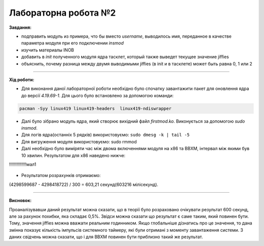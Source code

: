 =====================
Лабораторна робота №2
=====================
**Завдання:**

* подправить модуль из примера, что бы вместо *username*, выводилось имя, переданное в качестве параметра модуля при его подключении *insmod*

* изучить материалы INOB

* добавить в *init* полученного модуля ядра тасклет, который также выведет текущее значение jiffies

* объяснить, почему разница между двумя выводимыми jiffies (в init и в тасклете) может быть равна 0, 1 или 2

---------------------

**Хід роботи:**

* Для виконання даної лабораторної роботи необхідно було спочатку завантажити пакет для оновлення ядра до версії *4.19.69-1*. Для цього було встановлено за допомогою команди:
.. code-block::

  pacman -Syy linux419 linux419-headers  linux419-ndiswrapper


* Далі було зібрано модуль ядра, який створює вихідний файл *firstmod.ko*. Виконується за допомогою *sudo insmod*. 

* Для логів ядра(останніх 5 рядків) використовуємо: ``sudo dmesg -k | tail -5``

* Для вигруження модуля використовуємо: sudo rmmod

* Далі необхідно було виміряти час між двома включеннями модуля на х86 та ВВХМ, інтервал між якими був 10 хвилин. 
  Результатом для х86 наведено нижче:
!!!!!!!!!!!!!!мал1

	.. image:: img/x86.png


* Результатом розрахунків отримаємо: 
(4298599687 - 4298418722) / 300 = 603,21 секунд(603216 мілісекунд).
  
---------------------

**Висновок:**

Проаналізувавши даний результат можна сказати, що в теорії було розраховано очікувати результат 600 секунд, але за рахунок похибки, яка складає 0,5%. Звідси можна сказати що результат є саме таким, який повинен бути. Тому, значення jiffies можна вважати реальним годинником. Якщо глобальніше дізнатись про це значення, то дана змінна показує кількість імпульсів системного таймеру, які були отримані з моменту завантаження системи. З даних свідчень можна сказати, що і для ВВХМ повинен бути приблизно такий же результат.




